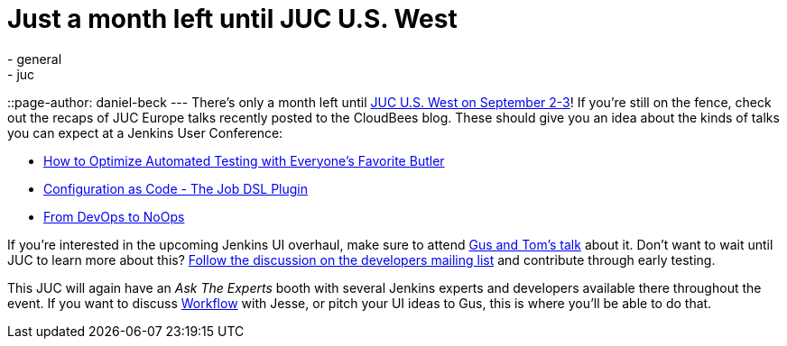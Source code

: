 = Just a month left until JUC U.S. West
:nodeid: 595
:created: 1438596919
:tags:
  - general
  - juc
::page-author: daniel-beck
---
There's only a month left until https://www.cloudbees.com/jenkins/juc-2015/us-west[JUC U.S. West on September 2-3]! If you're still on the fence, check out the recaps of JUC Europe talks recently posted to the CloudBees blog. These should give you an idea about the kinds of talks you can expect at a Jenkins User Conference:

* https://blog.cloudbees.com/2015/07/juc-session-blog-series-andrew-phillips.html[How to Optimize Automated Testing with Everyone's Favorite Butler]
* https://blog.cloudbees.com/2015/07/juc-session-blog-series-daniel-spilker.html[Configuration as Code - The Job DSL Plugin]
* https://blog.cloudbees.com/2015/07/juc-session-blog-series-mario-cruz-juc.html[From DevOps to NoOps]

If you're interested in the upcoming Jenkins UI overhaul, make sure to attend https://www.cloudbees.com/jenkins/juc-2015/abstracts/us-west/01-02-1500[Gus and Tom's talk] about it. Don't want to wait until JUC to learn more about this? https://groups.google.com/d/msg/jenkinsci-dev/Tiz-LSqCJmg/3CuYzuBXJpsJ[Follow the discussion on the developers mailing list] and contribute through early testing.

This JUC will again have an _Ask The Experts_ booth with several Jenkins experts and developers available there throughout the event. If you want to discuss https://www.cloudbees.com/jenkins/juc-2015/abstracts/us-west/01-01-1130[Workflow] with Jesse, or pitch your UI ideas to Gus, this is where you'll be able to do that.
